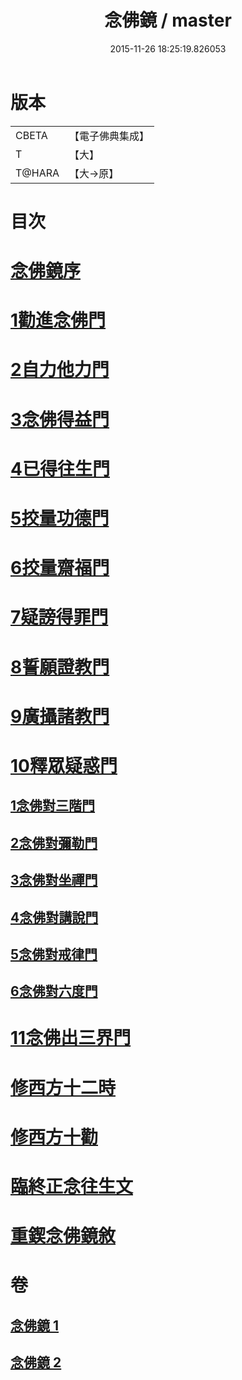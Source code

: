 #+TITLE: 念佛鏡 / master
#+DATE: 2015-11-26 18:25:19.826053
* 版本
 |     CBETA|【電子佛典集成】|
 |         T|【大】     |
 |    T@HARA|【大→原】   |

* 目次
* [[file:KR6p0045_001.txt::001-0120a3][念佛鏡序]]
* [[file:KR6p0045_001.txt::0121b4][1勸進念佛門]]
* [[file:KR6p0045_001.txt::0122b17][2自力他力門]]
* [[file:KR6p0045_001.txt::0123a3][3念佛得益門]]
* [[file:KR6p0045_001.txt::0123b28][4已得往生門]]
* [[file:KR6p0045_001.txt::0123c18][5挍量功德門]]
* [[file:KR6p0045_001.txt::0124c25][6挍量齋福門]]
* [[file:KR6p0045_001.txt::0125a12][7疑謗得罪門]]
* [[file:KR6p0045_001.txt::0125b16][8誓願證教門]]
* [[file:KR6p0045_001.txt::0126a18][9廣攝諸教門]]
* [[file:KR6p0045_002.txt::002-0126b18][10釋眾疑惑門]]
** [[file:KR6p0045_002.txt::0127a1][1念佛對三階門]]
** [[file:KR6p0045_002.txt::0127c20][2念佛對彌勒門]]
** [[file:KR6p0045_002.txt::0128b11][3念佛對坐禪門]]
** [[file:KR6p0045_002.txt::0128c29][4念佛對講說門]]
** [[file:KR6p0045_002.txt::0129a29][5念佛對戒律門]]
** [[file:KR6p0045_002.txt::0129c11][6念佛對六度門]]
* [[file:KR6p0045_002.txt::0130a24][11念佛出三界門]]
* [[file:KR6p0045_002.txt::0132b22][修西方十二時]]
* [[file:KR6p0045_002.txt::0132c18][修西方十勸]]
* [[file:KR6p0045_002.txt::0133a13][臨終正念往生文]]
* [[file:KR6p0045_002.txt::0133c1][重鍥念佛鏡敘]]
* 卷
** [[file:KR6p0045_001.txt][念佛鏡 1]]
** [[file:KR6p0045_002.txt][念佛鏡 2]]
